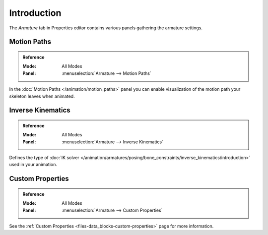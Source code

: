 
************
Introduction
************

The *Armature* tab in Properties editor contains various panels gathering the armature settings.

.. TODO2.8
   .. figure:: /images/animation_armatures_properties_introduction_properties-editor.png

      The Armature tab in the Properties editor.


Motion Paths
============

.. admonition:: Reference
   :class: refbox

   :Mode:      All Modes
   :Panel:     :menuselection:`Armature --> Motion Paths`

In the :doc:`Motion Paths </animation/motion_paths>` panel you can enable visualization
of the motion path your skeleton leaves when animated.


Inverse Kinematics
==================

.. admonition:: Reference
   :class: refbox

   :Mode:      All Modes
   :Panel:     :menuselection:`Armature --> Inverse Kinematics`

.. TODO2.8
   .. figure:: /images/animation_armatures_posing_bone-constraints_inverse-kinematics_introduction_panel.png

      The Inverse Kinematics panel.

Defines the type of :doc:`IK solver </animation/armatures/posing/bone_constraints/inverse_kinematics/introduction>`
used in your animation.


Custom Properties
=================

.. admonition:: Reference
   :class: refbox

   :Mode:      All Modes
   :Panel:     :menuselection:`Armature --> Custom Properties`

See the :ref:`Custom Properties <files-data_blocks-custom-properties>` page for more information.
